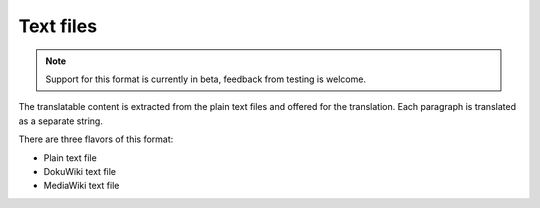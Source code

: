 .. _txt:

Text files
----------

.. versionadded:: 4.6

.. note::

   Support for this format is currently in beta, feedback from testing is welcome.

The translatable content is extracted from the plain text files and offered for
the translation. Each paragraph is translated as a separate string.

There are three flavors of this format:

* Plain text file
* DokuWiki text file
* MediaWiki text file

.. seealso::

   :doc:`tt:formats/text`
